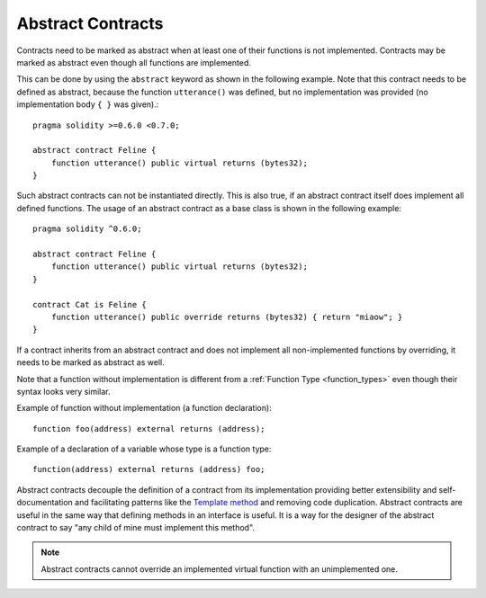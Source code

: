 .. index:: ! contract;abstract, ! abstract contract

.. _abstract-contract:

******************
Abstract Contracts
******************

Contracts need to be marked as abstract when at least one of their functions is not implemented.
Contracts may be marked as abstract even though all functions are implemented.

This can be done by using the ``abstract`` keyword as shown in the following example. Note that this contract needs to be
defined as abstract, because the function ``utterance()`` was defined, but no implementation was
provided (no implementation body ``{ }`` was given).::

    pragma solidity >=0.6.0 <0.7.0;

    abstract contract Feline {
        function utterance() public virtual returns (bytes32);
    }

Such abstract contracts can not be instantiated directly. This is also true, if an abstract contract itself does implement
all defined functions. The usage of an abstract contract as a base class is shown in the following example::

    pragma solidity ^0.6.0;

    abstract contract Feline {
        function utterance() public virtual returns (bytes32);
    }

    contract Cat is Feline {
        function utterance() public override returns (bytes32) { return "miaow"; }
    }

If a contract inherits from an abstract contract and does not implement all non-implemented
functions by overriding, it needs to be marked as abstract as well.

Note that a function without implementation is different from
a :ref:`Function Type <function_types>` even though their syntax looks very similar.

Example of function without implementation (a function declaration)::

    function foo(address) external returns (address);

Example of a declaration of a variable whose type is a function type::

    function(address) external returns (address) foo;

Abstract contracts decouple the definition of a contract from its
implementation providing better extensibility and self-documentation and
facilitating patterns like the `Template method <https://en.wikipedia.org/wiki/Template_method_pattern>`_ and removing code duplication.
Abstract contracts are useful in the same way that defining methods
in an interface is useful. It is a way for the designer of the
abstract contract to say "any child of mine must implement this method".

.. note::

  Abstract contracts cannot override an implemented virtual function with an
  unimplemented one.
